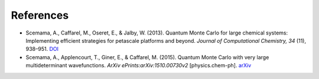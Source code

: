 
References
----------

- Scemama, A., Caffarel, M., Oseret, E., & Jalby, W. (2013). Quantum Monte Carlo for large chemical systems: Implementing efficient strategies for petascale platforms and beyond. *Journal of Computational Chemistry, 34* (11), 938–951. `DOI <http://dx.doi.org/10.1002/jcc.23216>`_

- Scemama, A., Applencourt, T., Giner, E., & Caffarel, M. (2015). Quantum Monte Carlo with very large multideterminant wavefunctions. *ArXiv ePrints:arXiv:1510.00730v2* [physics.chem-ph]. `arXiv <http://arxiv.org/abs/1510.00730>`_

